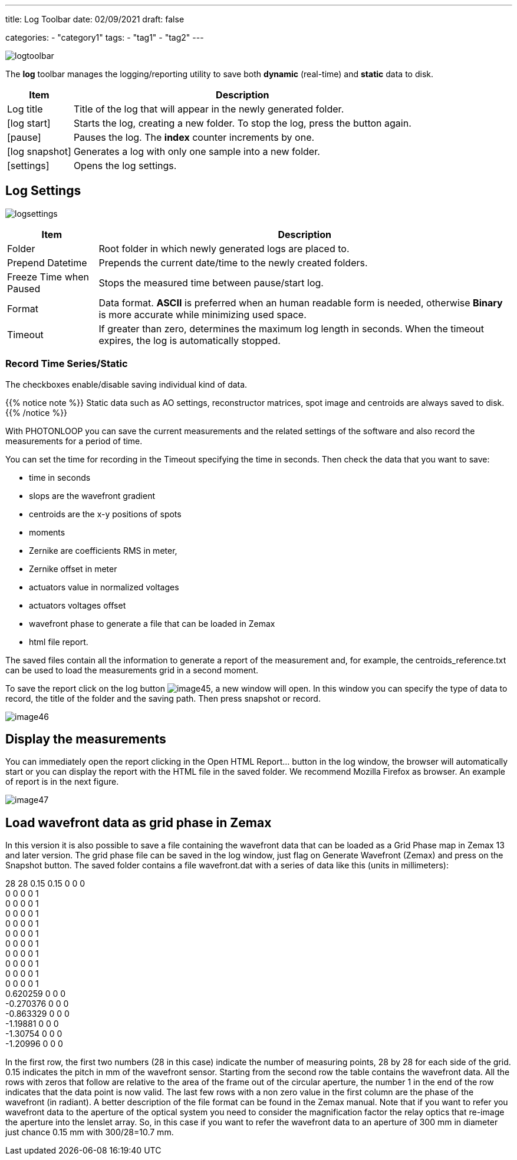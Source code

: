 ---
title: Log Toolbar
date: 02/09/2021
draft: false

categories:
    - "category1"
tags:
    - "tag1"
    - "tag2"
---

:icons: 
:iconsdir: /icons/

image:logtoolbar.png[]

The *log* toolbar manages the logging/reporting utility to save both *dynamic* (real-time) and *static* data to disk.


[%autowidth]
|===
|Item |Description

|Log title
|Title of the log that will appear in the newly generated folder.

|icon:log_start[]
|Starts the log, creating a new folder. To stop the log, press the button again.

|icon:pause[]
|Pauses the log. The *index* counter increments by one.

|icon:log_snapshot[]
|Generates a log with only one sample into a new folder.

|icon:settings[]
|Opens the log settings.
|===

//image:logmenu.png[]

== Log Settings

image:logsettings.png[]


[%autowidth]
|===
|Item |Description

|Folder
|Root folder in which newly generated logs are placed to.

|Prepend Datetime
|Prepends the current date/time to the newly created folders.

|Freeze Time when Paused
|Stops the measured time between pause/start log.

|Format
|Data format. *ASCII* is preferred when an human readable form is needed, otherwise *Binary* is more accurate while minimizing used space.

|Timeout
|If greater than zero, determines the maximum log length in seconds. When the timeout expires, the log is automatically stopped. 

|===

=== Record Time Series/Static

The checkboxes enable/disable saving individual kind of data.

{{% notice note %}}
Static data such as AO settings, reconstructor matrices, spot image and centroids are always saved to disk.
{{% /notice %}}

With PHOTONLOOP you can save the current measurements and the related settings of the software and also record the measurements for a period of time.

You can set the time for recording in the Timeout specifying the time in seconds. Then check the data that you want to save:

* time in seconds
* slops are the wavefront gradient
* centroids are the x-y positions of spots
* moments
* Zernike are coefficients RMS in meter,
* Zernike offset in meter
* actuators value in normalized voltages
* actuators voltages offset
* wavefront phase to generate a file that can be loaded in Zemax
* html file report.

The saved files contain all the information to generate a report of the measurement and, for example, the centroids_reference.txt can be used to load the measurements grid in a second moment.

To save the report click on the log button image:/img/image45.png[], a new window will open. In this window you can specify the type of data to record, the title of the folder and the saving path. Then press snapshot or record.

image:/img/image46.png[]

== Display the measurements

You can immediately open the report clicking in the Open HTML Report... button in the log window, the browser will automatically start or you can display the report with the HTML file in the saved folder. We recommend Mozilla Firefox as browser. An example of report is in the next figure.

image:/img/image47.png[]

== Load wavefront data as grid phase in Zemax

In this version it is also possible to save a file containing the wavefront data that can be loaded as a Grid Phase map in Zemax 13 and later version. The grid phase file can be saved in the log window, just flag on Generate Wavefront (Zemax) and press on the Snapshot button. The saved folder contains a file wavefront.dat with a series of data like this (units in millimeters):

28 28 0.15 0.15 0 0 0 +
0 0 0 0 1 +
0 0 0 0 1 +
0 0 0 0 1 +
0 0 0 0 1 +
0 0 0 0 1 +
0 0 0 0 1 +
0 0 0 0 1 +
0 0 0 0 1 +
0 0 0 0 1 +
0 0 0 0 1 +
0.620259 0 0 0 +
-0.270376 0 0 0 +
-0.863329 0 0 0 +
-1.19881 0 0 0 +
-1.30754 0 0 0 +
-1.20996 0 0 0

In the first row, the first two numbers (28 in this case) indicate the number of measuring points, 28 by 28 for each side of the grid. 0.15 indicates the pitch in mm of the wavefront sensor. Starting from the second row the table contains the wavefront data. All the rows with zeros that follow are relative to the area of the frame out of the circular aperture, the number 1 in the end of the row indicates that the data point is now valid. The last few rows with a non zero value in the first column are the phase of the wavefront (in radiant). A better description of the file format can be found in the Zemax manual. Note that if you want to refer you wavefront data to the aperture of the optical system you need to consider the magnification factor the relay optics that re-image the aperture into the lenslet array. So, in this case if you want to refer the wavefront data to an aperture of 300 mm in diameter just chance 0.15 mm with 300/28=10.7 mm.
